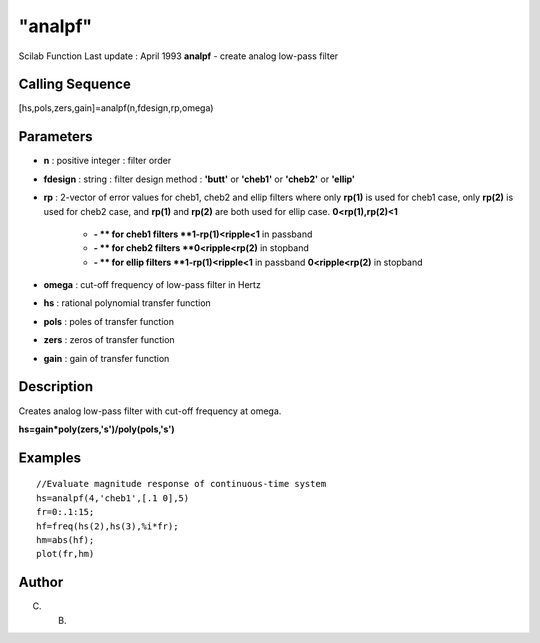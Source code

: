 ====
"analpf"
====

Scilab Function Last update : April 1993
**analpf** - create analog low-pass filter



Calling Sequence
~~~~~~~~~~~~~~~~

[hs,pols,zers,gain]=analpf(n,fdesign,rp,omega)




Parameters
~~~~~~~~~~


+ **n** : positive integer : filter order
+ **fdesign** : string : filter design method : **'butt'** or
  **'cheb1'** or **'cheb2'** or **'ellip'**
+ **rp** : 2-vector of error values for cheb1, cheb2 and ellip filters
  where only **rp(1)** is used for cheb1 case, only **rp(2)** is used
  for cheb2 case, and **rp(1)** and **rp(2)** are both used for ellip
  case. **0<rp(1),rp(2)<1**

    + **- ** for cheb1 filters **1-rp(1)<ripple<1** in passband
    + **- ** for cheb2 filters **0<ripple<rp(2)** in stopband
    + **- ** for ellip filters **1-rp(1)<ripple<1** in passband
      **0<ripple<rp(2)** in stopband

+ **omega** : cut-off frequency of low-pass filter in Hertz
+ **hs** : rational polynomial transfer function
+ **pols** : poles of transfer function
+ **zers** : zeros of transfer function
+ **gain** : gain of transfer function




Description
~~~~~~~~~~~

Creates analog low-pass filter with cut-off frequency at omega.

**hs=gain*poly(zers,'s')/poly(pols,'s')**



Examples
~~~~~~~~


::

    
    
    //Evaluate magnitude response of continuous-time system 
    hs=analpf(4,'cheb1',[.1 0],5)
    fr=0:.1:15;
    hf=freq(hs(2),hs(3),%i*fr);
    hm=abs(hf);
    plot(fr,hm)
     
      




Author
~~~~~~

C. B.



